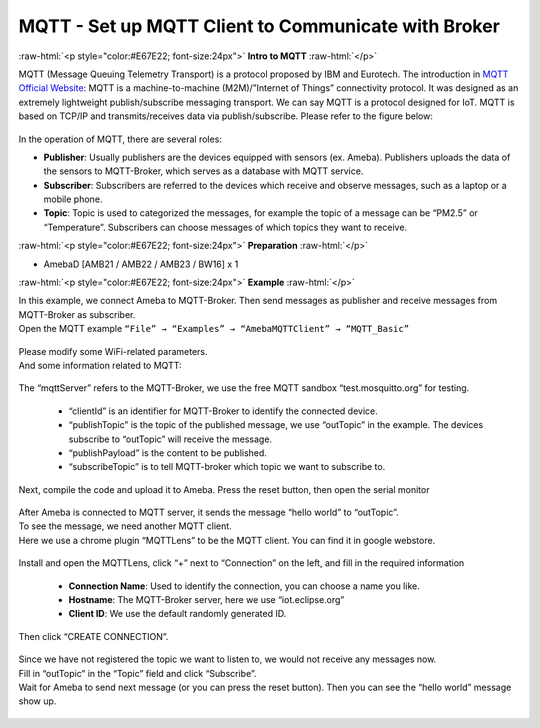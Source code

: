 ####################################################
MQTT - Set up MQTT Client to Communicate with Broker
####################################################

.. role:: raw-html(raw)
   :format: html

:raw-html:`<p style="color:#E67E22; font-size:24px">`
**Intro to MQTT**
:raw-html:`</p>`

MQTT (Message Queuing Telemetry Transport) is a protocol proposed by IBM
and Eurotech. The introduction in `MQTT Official
Website <http://mqtt.org/>`__: MQTT is a machine-to-machine
(M2M)/”Internet of Things” connectivity protocol. It was designed as an
extremely lightweight publish/subscribe messaging transport. We can say
MQTT is a protocol designed for IoT. MQTT is based on TCP/IP and
transmits/receives data via publish/subscribe. Please refer to the
figure below:

   |1|

In the operation of MQTT, there are several roles:

-  **Publisher**: Usually publishers are the devices equipped with sensors
   (ex. Ameba). Publishers uploads the data of the sensors to
   MQTT-Broker, which serves as a database with MQTT service.

-  **Subscriber**: Subscribers are referred to the devices which receive and
   observe messages, such as a laptop or a mobile phone.

-  **Topic**: Topic is used to categorized the messages, for example the
   topic of a message can be “PM2.5” or “Temperature”. Subscribers
   can choose messages of which topics they want to receive.

:raw-html:`<p style="color:#E67E22; font-size:24px">`
**Preparation**
:raw-html:`</p>`

- AmebaD [AMB21 / AMB22 / AMB23 / BW16] x 1

:raw-html:`<p style="color:#E67E22; font-size:24px">`
**Example**
:raw-html:`</p>`

| In this example, we connect Ameba to MQTT-Broker. Then send messages as
  publisher and receive messages from MQTT-Broker as subscriber.
| Open the MQTT example ``“File” → “Examples” → “AmebaMQTTClient” →
  “MQTT_Basic”``

  |2|

| Please modify some WiFi-related parameters. 
| And some information related to MQTT:

  |3|

The “mqttServer” refers to the MQTT-Broker, we use the free MQTT sandbox 
“test.mosquitto.org” for testing. 
  
  - “clientId” is an identifier for MQTT-Broker to identify the connected device. 
  - “publishTopic” is the topic of the published message, we use “outTopic” in the example. The devices subscribe to “outTopic”
    will receive the message. 
  - “publishPayload” is the content to be published. 
  - “subscribeTopic” is to tell MQTT-broker which topic we want to subscribe to. 

| Next, compile the code and upload it to Ameba. Press the reset button, then open the serial monitor

  |4|  

| After Ameba is connected to MQTT server, it sends the message “hello world” to “outTopic”. 
| To see the message, we need another MQTT client. 
| Here we use a chrome plugin “MQTTLens” to be the MQTT client. You can find it in google webstore.

  |5|


Install and open the MQTTLens, click “+” next
to “Connection” on the left, and fill in the required information

  - **Connection Name**: Used to identify the connection, you can choose a
    name you like.
  - **Hostname**: The MQTT-Broker server, here we use “iot.eclipse.org”
  - **Client ID**: We use the default randomly generated ID.

| Then click “CREATE CONNECTION”.

  |6|

| Since we have not registered the topic we want to listen to, we would not receive any messages now. 
| Fill in “outTopic” in the “Topic” field and click “Subscribe”. 
| Wait for Ameba to send next message (or you can press the reset button). Then you can see the 
  “hello world” message show up.

  |7|

.. |1| image:: /media/ambd_arduino/MQTT_Set_Up_MQTT_Client_To_Communicate_With_Broker/image1.png
   :width: 1144
   :height: 751
   :scale: 50 %
.. |2| image:: /media/ambd_arduino/MQTT_Set_Up_MQTT_Client_To_Communicate_With_Broker/image2.png
   :width: 683
   :height: 1006
   :scale: 70 %
.. |3| image:: /media/ambd_arduino/MQTT_Set_Up_MQTT_Client_To_Communicate_With_Broker/image3.png
   :width: 683
   :height: 856
   :scale: 70 %
.. |4| image:: /media/ambd_arduino/MQTT_Set_Up_MQTT_Client_To_Communicate_With_Broker/image4.png
   :width: 704
   :height: 355
   :scale: 100 %
.. |5| image:: /media/ambd_arduino/MQTT_Set_Up_MQTT_Client_To_Communicate_With_Broker/image5.png
   :width: 1010
   :height: 744
   :scale: 70 %
.. |6| image:: /media/ambd_arduino/MQTT_Set_Up_MQTT_Client_To_Communicate_With_Broker/image6.png
   :width: 1208
   :height: 834
   :scale: 60 %
.. |7| image:: /media/ambd_arduino/MQTT_Set_Up_MQTT_Client_To_Communicate_With_Broker/image7.png
   :width: 1217
   :height: 845
   :scale: 60 %